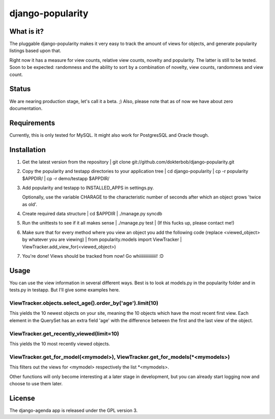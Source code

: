 =================
django-popularity
=================

What is it?
===========
The pluggable django-popularity makes it very easy to track the amount of views for objects, and generate popularity listings based upon that.

Right now it has a measure for view counts, relative view counts, novelty and popularity. The latter is still to be tested. Soon to be expected: randomness and the ability to sort by a combination of novelty, view counts, randomness and view count.

Status
======
We are nearing production stage, let's call it a beta. ;)
Also, please note that as of now we have about zero documentation.

Requirements
============
Currently, this is only tested for MySQL. It might also work for PostgresSQL and Oracle though.

Installation
============
1)  Get the latest version from the repository
    | git clone git://github.com/dokterbob/django-popularity.git 
    
2)  Copy the popularity and testapp directories to your application tree
    | cd django-popularity
    | cp -r popularity $APPDIR/
    | cp -r demo/testapp $APPDIR/
    
3)  Add popularity and testapp to INSTALLED_APPS in settings.py.

    Optionally, use the variable CHARAGE to the characteristic number of 
    seconds after which an object grows 'twice as old'.
    
4)  Create required data structure
    | cd $APPDIR
    | ./manage.py syncdb
5)  Run the unittests to see if it all makes sense
    | ./manage.py test
    | (If this fucks up, please contact me!)
    
6)  Make sure that for every method where you view an object you add the 
    following code (replace <viewed_object> by whatever you are viewing)
    | from popularity.models import ViewTracker
    | ViewTracker.add_view_for(<viewed_object>)
    
7)  You're done! Views should be tracked from now! Go whiiiiiiiiiiiiiiii!
    :D

Usage
=====
You can use the view information in several different ways. Best is to look at models.py in the popularity folder and in tests.py in testapp. But I'll give some examples here.

ViewTracker.objects.select_age().order_by('age').limit(10)
----------------------------------------------------------
This yields the 10 newest objects on your site, meaning the 10 objects which have the most recent first view. Each element in the QuerySet has an extra field 'age' with the difference between the first and the last view of the object.

ViewTracker.get_recently_viewed(limit=10)
-----------------------------------------
This yields the 10 most recently viewed objects.

ViewTracker.get_for_model(<mymodel>), ViewTracker.get_for_models(*<mymodels>)
-----------------------------------------------------------------------------
This filters out the views for <mymodel> respectively the list *<mymodels>.

Other functions will only become interesting at a later stage in development, but you can already start logging now and choose to use them later.

License
=======
The django-agenda app is released 
under the GPL version 3.
